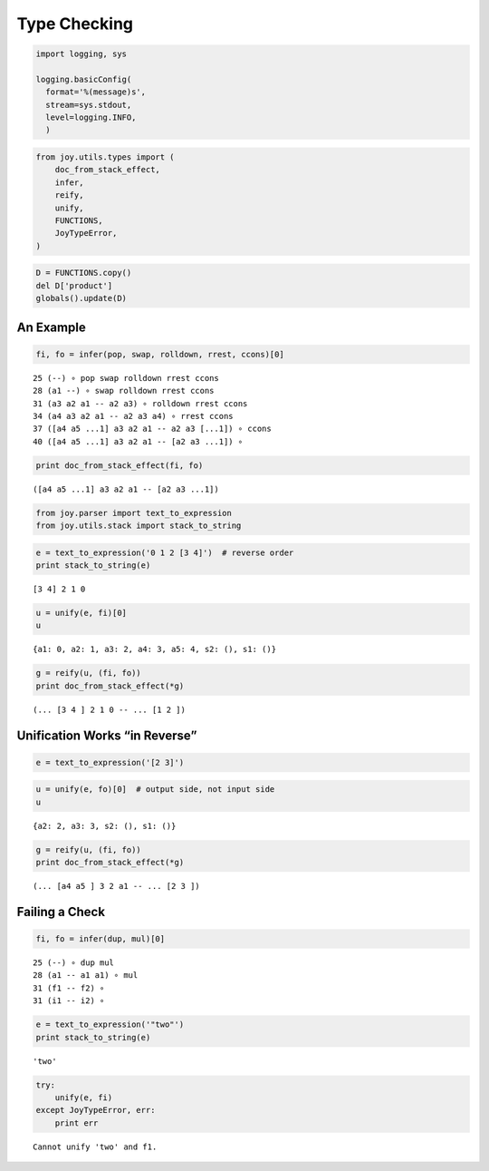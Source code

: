 Type Checking
=============

.. code:: ipython2

    import logging, sys
    
    logging.basicConfig(
      format='%(message)s',
      stream=sys.stdout,
      level=logging.INFO,
      )

.. code:: ipython2

    from joy.utils.types import (
        doc_from_stack_effect, 
        infer,
        reify,
        unify,
        FUNCTIONS,
        JoyTypeError,
    )

.. code:: ipython2

    D = FUNCTIONS.copy()
    del D['product']
    globals().update(D)

An Example
----------

.. code:: ipython2

    fi, fo = infer(pop, swap, rolldown, rrest, ccons)[0]


.. parsed-literal::

     25 (--) ∘ pop swap rolldown rrest ccons
     28 (a1 --) ∘ swap rolldown rrest ccons
     31 (a3 a2 a1 -- a2 a3) ∘ rolldown rrest ccons
     34 (a4 a3 a2 a1 -- a2 a3 a4) ∘ rrest ccons
     37 ([a4 a5 ...1] a3 a2 a1 -- a2 a3 [...1]) ∘ ccons
     40 ([a4 a5 ...1] a3 a2 a1 -- [a2 a3 ...1]) ∘ 


.. code:: ipython2

    print doc_from_stack_effect(fi, fo)


.. parsed-literal::

    ([a4 a5 ...1] a3 a2 a1 -- [a2 a3 ...1])


.. code:: ipython2

    from joy.parser import text_to_expression
    from joy.utils.stack import stack_to_string


.. code:: ipython2

    e = text_to_expression('0 1 2 [3 4]')  # reverse order
    print stack_to_string(e)


.. parsed-literal::

    [3 4] 2 1 0


.. code:: ipython2

    u = unify(e, fi)[0]
    u




.. parsed-literal::

    {a1: 0, a2: 1, a3: 2, a4: 3, a5: 4, s2: (), s1: ()}



.. code:: ipython2

    g = reify(u, (fi, fo))
    print doc_from_stack_effect(*g)


.. parsed-literal::

    (... [3 4 ] 2 1 0 -- ... [1 2 ])


Unification Works “in Reverse”
------------------------------

.. code:: ipython2

    e = text_to_expression('[2 3]')

.. code:: ipython2

    u = unify(e, fo)[0]  # output side, not input side
    u




.. parsed-literal::

    {a2: 2, a3: 3, s2: (), s1: ()}



.. code:: ipython2

    g = reify(u, (fi, fo))
    print doc_from_stack_effect(*g)


.. parsed-literal::

    (... [a4 a5 ] 3 2 a1 -- ... [2 3 ])


Failing a Check
---------------

.. code:: ipython2

    fi, fo = infer(dup, mul)[0]


.. parsed-literal::

     25 (--) ∘ dup mul
     28 (a1 -- a1 a1) ∘ mul
     31 (f1 -- f2) ∘ 
     31 (i1 -- i2) ∘ 


.. code:: ipython2

    e = text_to_expression('"two"')
    print stack_to_string(e)


.. parsed-literal::

    'two'


.. code:: ipython2

    try:
        unify(e, fi)
    except JoyTypeError, err:
        print err


.. parsed-literal::

    Cannot unify 'two' and f1.

